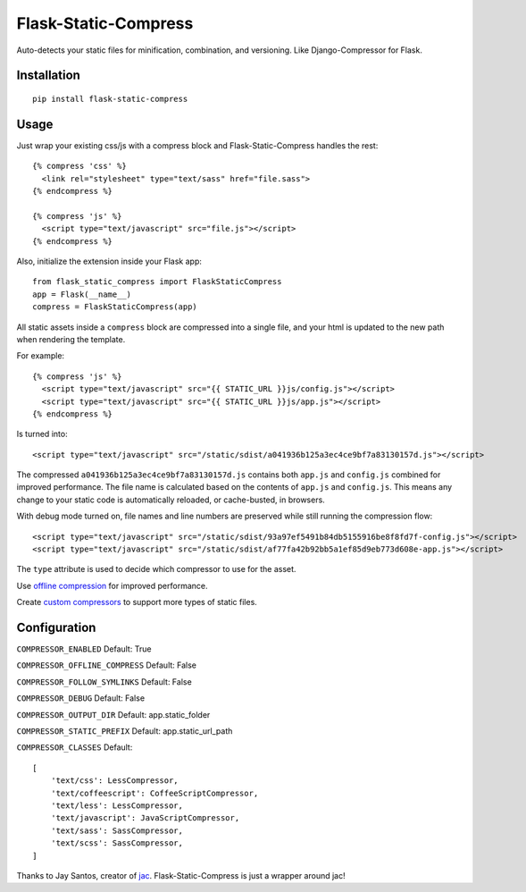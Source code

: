 Flask-Static-Compress
=====================

Auto-detects your static files for minification, combination, and versioning. Like Django-Compressor for Flask.


Installation
------------

::

    pip install flask-static-compress


Usage
-----

Just wrap your existing css/js with a compress block and Flask-Static-Compress handles the rest::

    {% compress 'css' %}
      <link rel="stylesheet" type="text/sass" href="file.sass">
    {% endcompress %}

    {% compress 'js' %}
      <script type="text/javascript" src="file.js"></script>
    {% endcompress %}

Also, initialize the extension inside your Flask app::

    from flask_static_compress import FlaskStaticCompress
    app = Flask(__name__)
    compress = FlaskStaticCompress(app)

All static assets inside a ``compress`` block are compressed into a single file, and your html is updated to the new path when rendering the template.

For example::

    {% compress 'js' %}
      <script type="text/javascript" src="{{ STATIC_URL }}js/config.js"></script>
      <script type="text/javascript" src="{{ STATIC_URL }}js/app.js"></script>
    {% endcompress %}

Is turned into::

    <script type="text/javascript" src="/static/sdist/a041936b125a3ec4ce9bf7a83130157d.js"></script>

The compressed ``a041936b125a3ec4ce9bf7a83130157d.js`` contains both ``app.js`` and ``config.js`` combined for improved performance.
The file name is calculated based on the contents of ``app.js`` and ``config.js``.
This means any change to your static code is automatically reloaded, or cache-busted, in browsers.

With debug mode turned on, file names and line numbers are preserved while still running the compression flow::

    <script type="text/javascript" src="/static/sdist/93a97ef5491b84db5155916be8f8fd7f-config.js"></script>
    <script type="text/javascript" src="/static/sdist/af77fa42b92bb5a1ef85d9eb773d608e-app.js"></script>

The ``type`` attribute is used to decide which compressor to use for the asset.

Use `offline compression <https://github.com/jaysonsantos/jinja-assets-compressor#offline-compression>`_ for improved performance.

Create `custom compressors <https://github.com/jaysonsantos/jinja-assets-compressor#custom-compressors>`_ to support more types of static files.

Configuration
-------------

``COMPRESSOR_ENABLED`` Default: True

``COMPRESSOR_OFFLINE_COMPRESS`` Default: False

``COMPRESSOR_FOLLOW_SYMLINKS`` Default: False

``COMPRESSOR_DEBUG`` Default: False

``COMPRESSOR_OUTPUT_DIR`` Default: app.static_folder

``COMPRESSOR_STATIC_PREFIX`` Default: app.static_url_path

``COMPRESSOR_CLASSES`` Default::

    [
        'text/css': LessCompressor,
        'text/coffeescript': CoffeeScriptCompressor,
        'text/less': LessCompressor,
        'text/javascript': JavaScriptCompressor,
        'text/sass': SassCompressor,
        'text/scss': SassCompressor,
    ]


Thanks to Jay Santos, creator of `jac <https://github.com/jaysonsantos/jinja-assets-compressor>`_. Flask-Static-Compress is just a wrapper around jac!
